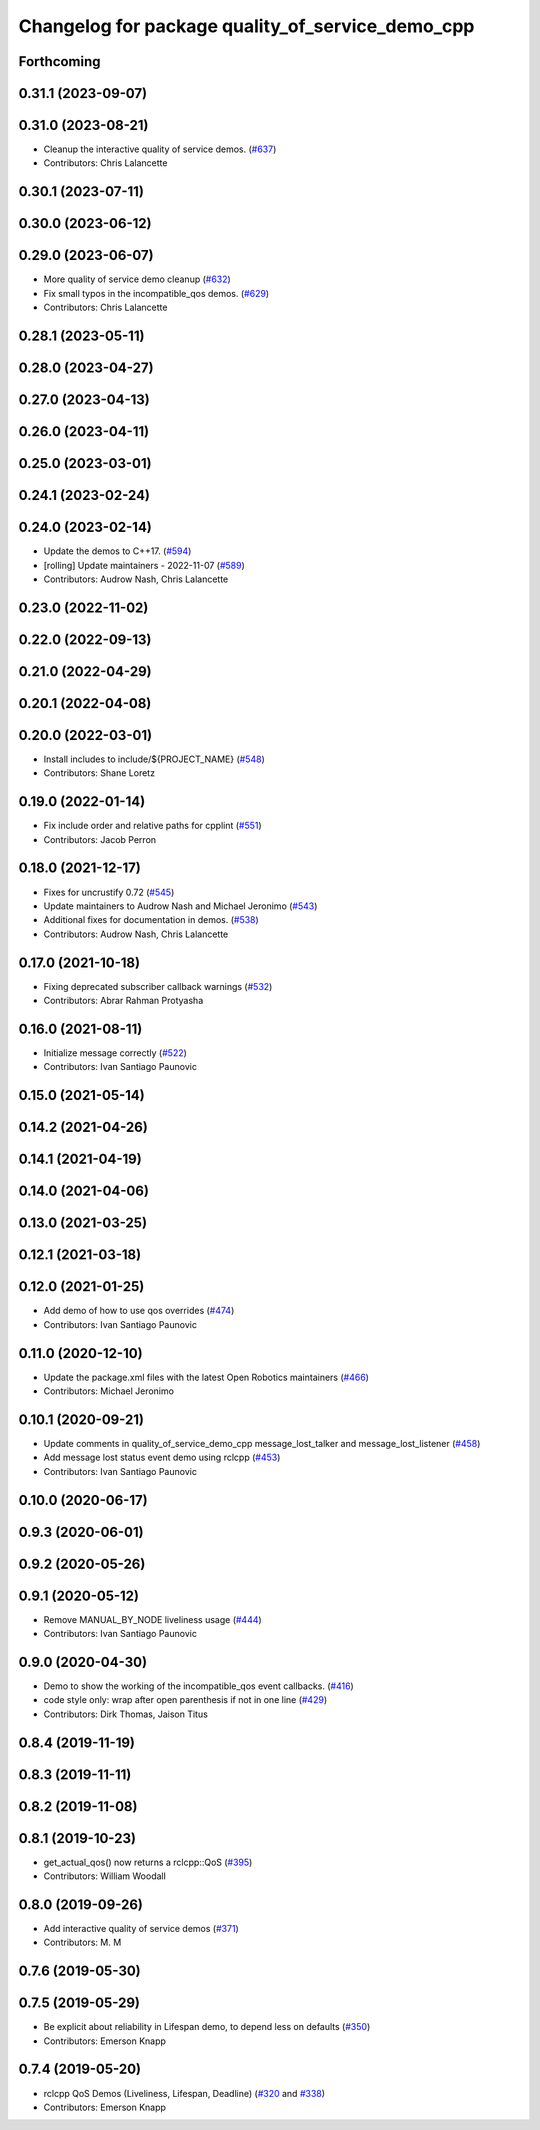^^^^^^^^^^^^^^^^^^^^^^^^^^^^^^^^^^^^^^^^^^^^^^^^^
Changelog for package quality_of_service_demo_cpp
^^^^^^^^^^^^^^^^^^^^^^^^^^^^^^^^^^^^^^^^^^^^^^^^^

Forthcoming
-----------

0.31.1 (2023-09-07)
-------------------

0.31.0 (2023-08-21)
-------------------
* Cleanup the interactive quality of service demos. (`#637 <https://github.com/ros2/demos/issues/637>`_)
* Contributors: Chris Lalancette

0.30.1 (2023-07-11)
-------------------

0.30.0 (2023-06-12)
-------------------

0.29.0 (2023-06-07)
-------------------
* More quality of service demo cleanup (`#632 <https://github.com/ros2/demos/issues/632>`_)
* Fix small typos in the incompatible_qos demos. (`#629 <https://github.com/ros2/demos/issues/629>`_)
* Contributors: Chris Lalancette

0.28.1 (2023-05-11)
-------------------

0.28.0 (2023-04-27)
-------------------

0.27.0 (2023-04-13)
-------------------

0.26.0 (2023-04-11)
-------------------

0.25.0 (2023-03-01)
-------------------

0.24.1 (2023-02-24)
-------------------

0.24.0 (2023-02-14)
-------------------
* Update the demos to C++17. (`#594 <https://github.com/ros2/demos/issues/594>`_)
* [rolling] Update maintainers - 2022-11-07 (`#589 <https://github.com/ros2/demos/issues/589>`_)
* Contributors: Audrow Nash, Chris Lalancette

0.23.0 (2022-11-02)
-------------------

0.22.0 (2022-09-13)
-------------------

0.21.0 (2022-04-29)
-------------------

0.20.1 (2022-04-08)
-------------------

0.20.0 (2022-03-01)
-------------------
* Install includes to include/${PROJECT_NAME} (`#548 <https://github.com/ros2/demos/issues/548>`_)
* Contributors: Shane Loretz

0.19.0 (2022-01-14)
-------------------
* Fix include order and relative paths for cpplint (`#551 <https://github.com/ros2/demos/issues/551>`_)
* Contributors: Jacob Perron

0.18.0 (2021-12-17)
-------------------
* Fixes for uncrustify 0.72 (`#545 <https://github.com/ros2/demos/issues/545>`_)
* Update maintainers to Audrow Nash and Michael Jeronimo (`#543 <https://github.com/ros2/demos/issues/543>`_)
* Additional fixes for documentation in demos. (`#538 <https://github.com/ros2/demos/issues/538>`_)
* Contributors: Audrow Nash, Chris Lalancette

0.17.0 (2021-10-18)
-------------------
* Fixing deprecated subscriber callback warnings (`#532 <https://github.com/ros2/demos/issues/532>`_)
* Contributors: Abrar Rahman Protyasha

0.16.0 (2021-08-11)
-------------------
* Initialize message correctly (`#522 <https://github.com/ros2/demos/issues/522>`_)
* Contributors: Ivan Santiago Paunovic

0.15.0 (2021-05-14)
-------------------

0.14.2 (2021-04-26)
-------------------

0.14.1 (2021-04-19)
-------------------

0.14.0 (2021-04-06)
-------------------

0.13.0 (2021-03-25)
-------------------

0.12.1 (2021-03-18)
-------------------

0.12.0 (2021-01-25)
-------------------
* Add demo of how to use qos overrides (`#474 <https://github.com/ros2/demos/issues/474>`_)
* Contributors: Ivan Santiago Paunovic

0.11.0 (2020-12-10)
-------------------
* Update the package.xml files with the latest Open Robotics maintainers (`#466 <https://github.com/ros2/demos/issues/466>`_)
* Contributors: Michael Jeronimo

0.10.1 (2020-09-21)
-------------------
* Update comments in quality_of_service_demo_cpp message_lost_talker and message_lost_listener (`#458 <https://github.com/ros2/demos/issues/458>`_)
* Add message lost status event demo using rclcpp (`#453 <https://github.com/ros2/demos/issues/453>`_)
* Contributors: Ivan Santiago Paunovic

0.10.0 (2020-06-17)
-------------------

0.9.3 (2020-06-01)
------------------

0.9.2 (2020-05-26)
------------------

0.9.1 (2020-05-12)
------------------
* Remove MANUAL_BY_NODE liveliness usage (`#444 <https://github.com/ros2/demos/issues/444>`_)
* Contributors: Ivan Santiago Paunovic

0.9.0 (2020-04-30)
------------------
* Demo to show the working of the incompatible_qos event callbacks. (`#416 <https://github.com/ros2/demos/issues/416>`_)
* code style only: wrap after open parenthesis if not in one line (`#429 <https://github.com/ros2/demos/issues/429>`_)
* Contributors: Dirk Thomas, Jaison Titus

0.8.4 (2019-11-19)
------------------

0.8.3 (2019-11-11)
------------------

0.8.2 (2019-11-08)
------------------

0.8.1 (2019-10-23)
------------------
* get_actual_qos() now returns a rclcpp::QoS (`#395 <https://github.com/ros2/demos/issues/395>`_)
* Contributors: William Woodall

0.8.0 (2019-09-26)
------------------
* Add interactive quality of service demos (`#371 <https://github.com/ros2/demos/issues/371>`_)
* Contributors: M. M

0.7.6 (2019-05-30)
------------------

0.7.5 (2019-05-29)
------------------
* Be explicit about reliability in Lifespan demo, to depend less on defaults (`#350 <https://github.com/ros2/demos/issues/350>`_)
* Contributors: Emerson Knapp

0.7.4 (2019-05-20)
------------------
* rclcpp QoS Demos (Liveliness, Lifespan, Deadline) (`#320 <https://github.com/ros2/demos/issues/320>`_ and `#338 <https://github.com/ros2/demos/issues/338>`_)
* Contributors: Emerson Knapp
